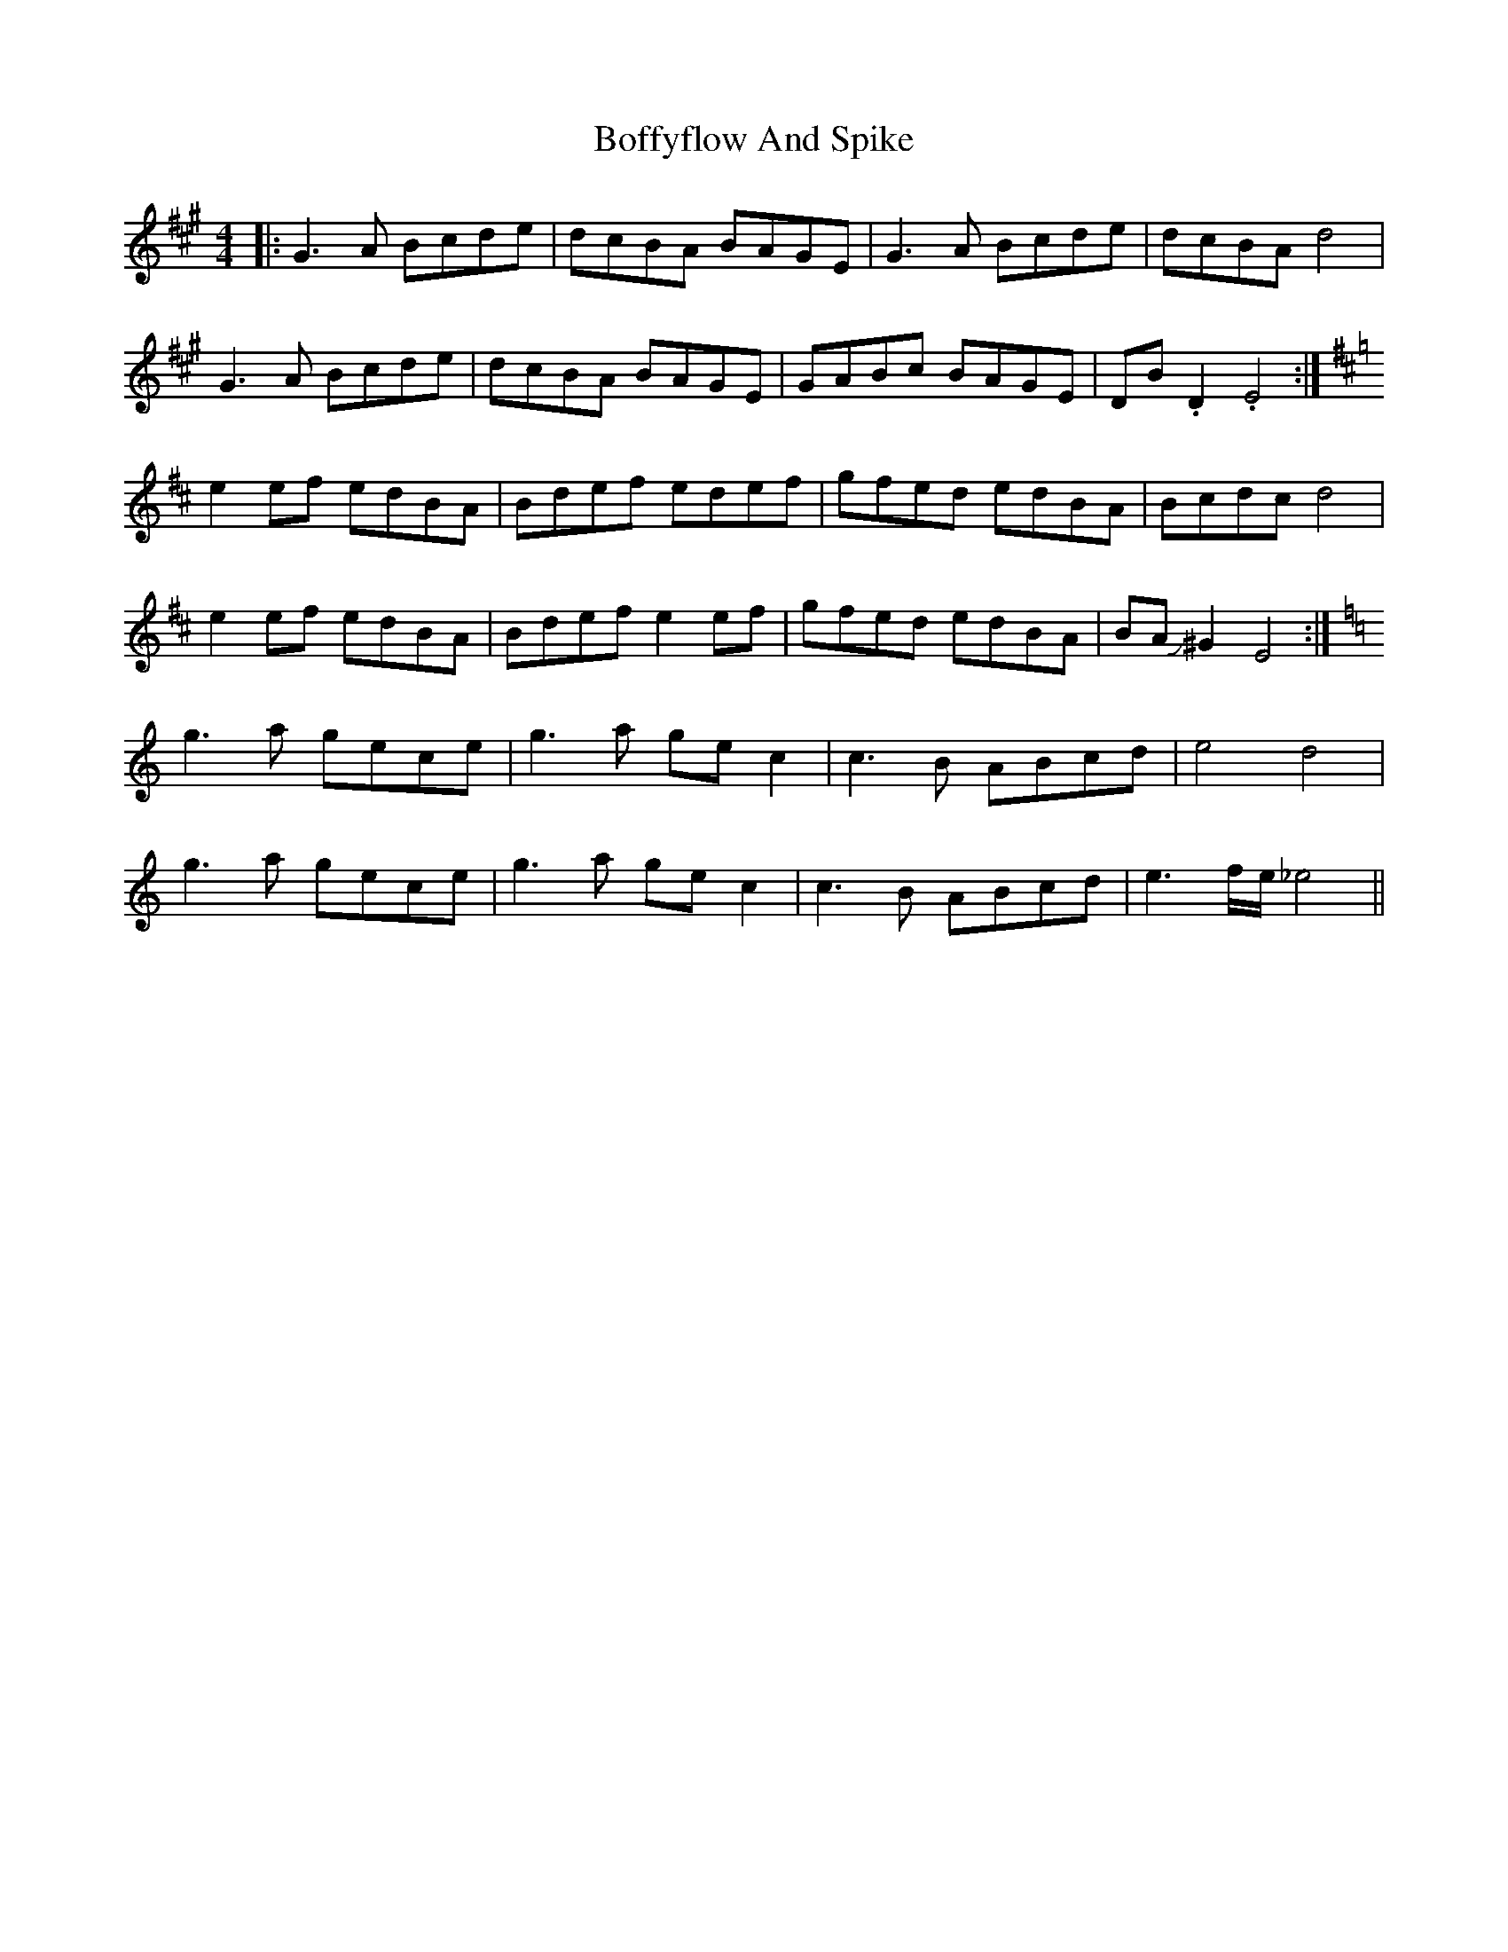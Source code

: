 X: 4306
T: Boffyflow And Spike
R: reel
M: 4/4
K: Emixolydian
|:G3A Bcde|dcBA BAGE|G3A Bcde|dcBA d4|
G3A Bcde|dcBA BAGE|GABc BAGE|DB.D2 .E4:|
[K:EDor]e2ef edBA|Bdef edef|gfed edBA|Bcdc d4|
e2ef edBA|Bdef e2 ef|gfed edBA|BAJ^G2 E4:|
[K:C]g3a gece|g3a gec2|c3B ABcd|e4d4|
g3a gece|g3a gec2|c3B ABcd|e3f/e/ _e4||

